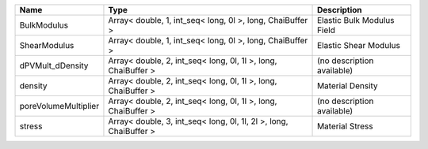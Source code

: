 

==================== ================================================================= ========================== 
Name                 Type                                                              Description                
==================== ================================================================= ========================== 
BulkModulus          Array< double, 1, int_seq< long, 0l >, long, ChaiBuffer >         Elastic Bulk Modulus Field 
ShearModulus         Array< double, 1, int_seq< long, 0l >, long, ChaiBuffer >         Elastic Shear Modulus      
dPVMult_dDensity     Array< double, 2, int_seq< long, 0l, 1l >, long, ChaiBuffer >     (no description available) 
density              Array< double, 2, int_seq< long, 0l, 1l >, long, ChaiBuffer >     Material Density           
poreVolumeMultiplier Array< double, 2, int_seq< long, 0l, 1l >, long, ChaiBuffer >     (no description available) 
stress               Array< double, 3, int_seq< long, 0l, 1l, 2l >, long, ChaiBuffer > Material Stress            
==================== ================================================================= ========================== 


